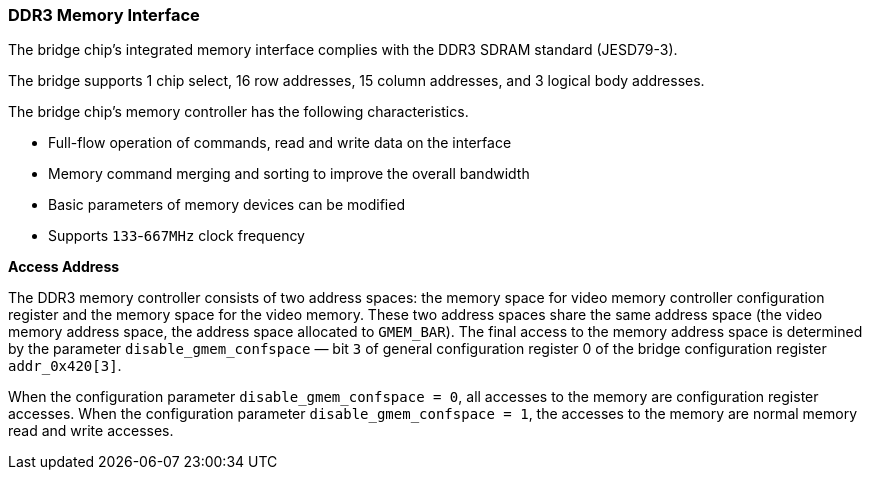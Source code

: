 [[ddr3-memory-interface]]
=== DDR3 Memory Interface

The bridge chip's integrated memory interface complies with the DDR3 SDRAM standard (JESD79-3).

The bridge supports 1 chip select, 16 row addresses, 15 column addresses, and 3 logical body addresses.

The bridge chip's memory controller has the following characteristics.

* Full-flow operation of commands, read and write data on the interface
* Memory command merging and sorting to improve the overall bandwidth
* Basic parameters of memory devices can be modified
* Supports `133`-`667MHz` clock frequency

*Access Address*

The DDR3 memory controller consists of two address spaces: the memory space for video memory controller configuration register and the memory space for the video memory.
These two address spaces share the same address space (the video memory address space, the address space allocated to `GMEM_BAR`).
The final access to the memory address space is determined by the parameter `disable_gmem_confspace` — bit `3` of general configuration register 0 of the bridge configuration register `addr_0x420[3]`.

When the configuration parameter `disable_gmem_confspace = 0`, all accesses to the memory are configuration register accesses.
When the configuration parameter `disable_gmem_confspace = 1`, the accesses to the memory are normal memory read and write accesses.
